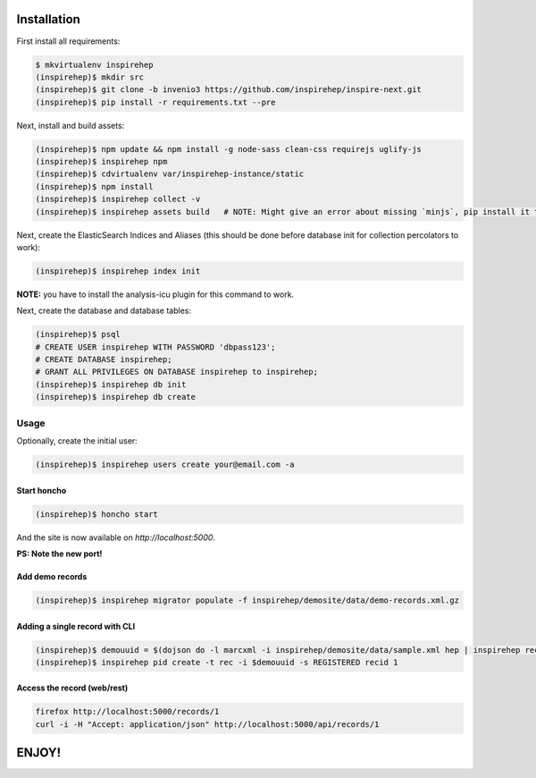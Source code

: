 ============
Installation
============

First install all requirements:

.. code-block:: console

   $ mkvirtualenv inspirehep
   (inspirehep)$ mkdir src
   (inspirehep)$ git clone -b invenio3 https://github.com/inspirehep/inspire-next.git
   (inspirehep)$ pip install -r requirements.txt --pre

Next, install and build assets:

.. code-block:: console

   (inspirehep)$ npm update && npm install -g node-sass clean-css requirejs uglify-js
   (inspirehep)$ inspirehep npm
   (inspirehep)$ cdvirtualenv var/inspirehep-instance/static
   (inspirehep)$ npm install
   (inspirehep)$ inspirehep collect -v
   (inspirehep)$ inspirehep assets build   # NOTE: Might give an error about missing `minjs`, pip install it to fix.


Next, create the ElasticSearch Indices and Aliases (this should be done before database init for collection percolators to work):

.. code-block:: console

   (inspirehep)$ inspirehep index init

**NOTE:** you have to install the analysis-icu plugin for this command to work.

Next, create the database and database tables:

.. code-block:: console

   (inspirehep)$ psql
   # CREATE USER inspirehep WITH PASSWORD 'dbpass123';
   # CREATE DATABASE inspirehep;
   # GRANT ALL PRIVILEGES ON DATABASE inspirehep to inspirehep;
   (inspirehep)$ inspirehep db init
   (inspirehep)$ inspirehep db create


Usage
=====

Optionally, create the initial user:

.. code-block:: console

   (inspirehep)$ inspirehep users create your@email.com -a


Start honcho
~~~~~~~~~~~~

.. code-block:: console

   (inspirehep)$ honcho start

And the site is now available on `http://localhost:5000`.

**PS: Note the new port!**


Add demo records
~~~~~~~~~~~~~~~~

.. code-block:: console

   (inspirehep)$ inspirehep migrator populate -f inspirehep/demosite/data/demo-records.xml.gz


Adding a single record with CLI
~~~~~~~~~~~~~~~~~~~~~~~~~~~~~~~

.. code-block:: console

   (inspirehep)$ demouuid = $(dojson do -l marcxml -i inspirehep/demosite/data/sample.xml hep | inspirehep records create)
   (inspirehep)$ inspirehep pid create -t rec -i $demouuid -s REGISTERED recid 1


Access the record (web/rest)
~~~~~~~~~~~~~~~~~~~~~~~~~~~~

.. code-block:: console

   firefox http://localhost:5000/records/1
   curl -i -H "Accept: application/json" http://localhost:5000/api/records/1


======
ENJOY!
======
